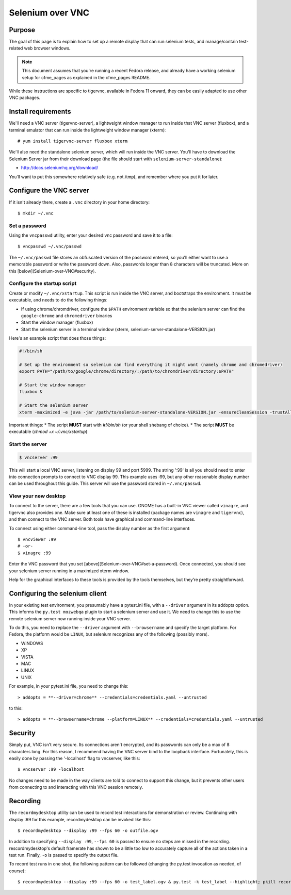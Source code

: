 Selenium over VNC
=================

Purpose
-------

The goal of this page is to explain how to set up a remote display that can run selenium tests, and manage/contain test-related web browser windows.

.. note:: This document assumes that you're running a recent Fedora release, and already have a working selenium setup for cfme_pages as explained in the cfme_pages README.

While these instructions are specific to tigervnc, available in Fedora 11 onward, they can be easily adapted to use other VNC packages.

Install requirements
--------------------

We'll need a VNC server (tigervnc-server), a lightweight window manager to run inside that VNC server (fluxbox), and a terminal emulator that can run inside the lightweight window manager (xterm)::

    # yum install tigervnc-server fluxbox xterm

We'll also need the standalone selenium server, which will run inside the VNC server. You'll have to download the Selenium Server jar from their download page (the file should start with ``selenium-server-standalone``):

* http://docs.seleniumhq.org/download/

You'll want to put this somewhere relatively safe (e.g. not /tmp), and remember where you put it for later.

Configure the VNC server
------------------------

If it isn't already there, create a ``.vnc`` directory in your home directory::

    $ mkdir ~/.vnc

Set a password
^^^^^^^^^^^^^^

Using the ``vncpasswd`` utility, enter your desired vnc password and save it to a file::

    $ vncpasswd ~/.vnc/passwd

The ``~/.vnc/passwd`` file stores an obfuscated version of the password entered, so you'll either want to use a memorable password or write the password down. Also, passwords longer than 8 characters will be truncated. More on this [below](Selenium-over-VNC#security).

Configure the startup script
^^^^^^^^^^^^^^^^^^^^^^^^^^^^

Create or modify ``~/.vnc/xstartup``. This script is run inside the VNC server, and bootstraps the environment. It must be executable, and needs to do the following things:

* If using chrome/chromdriver, configure the ``$PATH`` environment variable so that the selenium server can find the ``google-chrome`` and ``chromedriver`` binaries
* Start the window manager (fluxbox)
* Start the selenium server in a terminal window (xterm, selenium-server-standalone-VERSION.jar)

Here's an example script that does those things:

.. code-block:: bash

    #!/bin/sh

    # Set up the environment so selenium can find everything it might want (namely chrome and chromedriver)
    export PATH="/path/to/google/chrome/directory/:/path/to/chromdriver/directory:$PATH"

    # Start the window manager
    fluxbox &

    # Start the selenium server
    xterm -maximized -e java -jar /path/to/selenium-server-standalone-VERSION.jar -ensureCleanSession -trustAllSSLCertificates &

Important things:
* The script **MUST** start with `#!/bin/sh` (or your shell shebang of choice).
* The script **MUST** be executable (`chmod +x ~/.vnc/xstartup`)

Start the server
^^^^^^^^^^^^^^^^

.. code-block:: bash

    $ vncserver :99

This will start a local VNC server, listening on display 99 and port 5999. The string ':99' is all you should need to enter into connection prompts to connect to VNC display 99. This example uses :99, but any other reasonable display number can be used throughout this guide. This server will use the password stored in ``~/.vnc/passwd``.

View your new desktop
^^^^^^^^^^^^^^^^^^^^^

To connect to the server, there are a few tools that you can use. GNOME has a built-in VNC viewer called ``vinagre``, and tigervnc also provides one. Make sure at least one of these is installed (package names are ``vinagre`` and ``tigervnc``), and then connect to the VNC server. Both tools have graphical and command-line interfaces.

To connect using either command-line tool, pass the display number as the first argument::

    $ vncviewer :99
    # -or-
    $ vinagre :99

Enter the VNC password that you set [above](Selenium-over-VNC#set-a-password). Once connected, you should see your selenium server running in a maximized xterm window.

Help for the graphical interfaces to these tools is provided by the tools themselves, but they're pretty straightforward.

Configuring the selenium client
-------------------------------

In your existing test environment, you presumably have a pytest.ini file, with a ``--driver`` argument in its addopts option. This informs the ``py.test mozwebqa`` plugin to start a selenium server and use it. We need to change this to use the remote selenium server now running inside your VNC server.

To do this, you need to replace the ``--driver`` argument with ``--browsername`` and specify the target platform. For Fedora, the platform would be ``LINUX``, but selenium recognizes any of the following (possibly more).

* WINDOWS
* XP
* VISTA
* MAC
* LINUX
* UNIX

For example, in your pytest.ini file, you need to change this::

  > addopts = **--driver=chrome** --credentials=credentials.yaml --untrusted

to this::

  > addopts = **--browsername=chrome --platform=LINUX** --credentials=credentials.yaml --untrusted

Security
--------

Simply put, VNC isn't very secure. Its connections aren't encrypted, and its passwords can only be a max of 8 characters long. For this reason, I recommend having the VNC server bind to the loopback interface. Fortunately, this is easily done by passing the '-localhost' flag to vncserver, like this::

    $ vncserver :99 -localhost

No changes need to be made in the way clients are told to connect to support this change, but it prevents other users from connecting to and interacting with this VNC session remotely.

Recording
---------

The ``recordmydesktop`` utility can be used to record test interactions for demonstration or review. Continuing with display :99 for this example, recordmydesktop can be invoked like this::

    $ recordmydesktop --display :99 --fps 60 -o outfile.ogv

In addition to specifying ``--display :99``, ``--fps 60`` is passed to ensure no steps are missed in the recording. rescordmydesktop's default framerate has shown to be a little too low to accurately capture all of the actions taken in a test run. Finally, ``-o`` is passed to specify the output file.

To record test runs in one shot, the following pattern can be followed (changing the py.test invocation as needed, of course)::

    $ recordmydesktop --display :99 --fps 60 -o test_label.ogv & py.test -k test_label --highlight; pkill recordmydesktop
